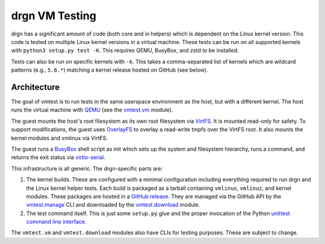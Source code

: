 drgn VM Testing
===============

drgn has a significant amount of code (both core and in helpers) which is
dependent on the Linux kernel version. This code is tested on multiple Linux
kernel versions in a virtual machine. These tests can be run on all supported
kernels with ``python3 setup.py test -K``. This requires QEMU, BusyBox, and
zstd to be installed.

Tests can also be run on specific kernels with ``-k``. This takes a
comma-separated list of kernels which are wildcard patterns (e.g., ``5.6.*``)
matching a kernel release hosted on GitHub (see below).

Architecture
------------

The goal of vmtest is to run tests in the same userspace environment as the
host, but with a different kernel. The host runs the virtual machine with `QEMU
<https://www.qemu.org/>`_ (see the `vmtest.vm <vm.py>`_ module).

The guest mounts the host's root filesystem as its own root filesystem via
`VirtFS <https://www.linux-kvm.org/page/VirtFS>`_. It is mounted read-only for
safety. To support modifications, the guest uses `OverlayFS
<https://www.kernel.org/doc/Documentation/filesystems/overlayfs.txt>`_ to
overlay a read-write tmpfs over the VirtFS root. It also mounts the kernel
modules and vmlinux via VirtFS.

The guest runs a `BusyBox <https://www.busybox.net/>`_ shell script as init
which sets up the system and filesystem hierarchy, runs a command, and returns
the exit status via `virtio-serial
<https://fedoraproject.org/wiki/Features/VirtioSerial>`_.

This infrastructure is all generic. The drgn-specific parts are:

1. The kernel builds. These are configured with a minimal configuration
   including everything required to run drgn and the Linux kernel helper tests.
   Each build is packaged as a tarball containing ``vmlinux``, ``vmlinuz``, and
   kernel modules. These packages are hosted in a `GitHub release
   <https://github.com/osandov/drgn/releases/tag/vmtest-assets>`_. They are
   managed via the GitHub API by the `vmtest.manage <manage.py>`_ CLI and
   downloaded by the `vmtest.download <download.py>`_ module.
2. The test command itself. This is just some ``setup.py`` glue and the proper
   invocation of the Python `unittest command line interface
   <https://docs.python.org/3/library/unittest.html#test-discovery>`_.

The ``vmtest.vm`` and ``vmtest.download`` modules also have CLIs for testing
purposes. These are subject to change.
